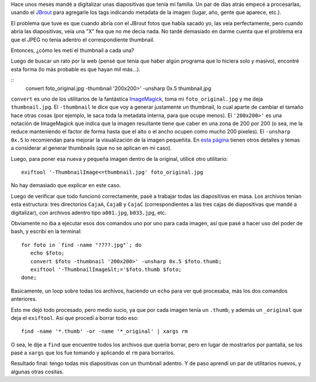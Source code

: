 .. date: 2010-07-22 14:00:54
.. title: Metiendo la uña del pulgar
.. tags: python, imágenes, thumbnails, bash, imagemagick

    "Uña del pulgar", o *thumbnail* es una versión reducida de una imagen, usada para ayudar a su organización y reconocimiento. En la era de las imágenes digitales, los motores de búsqueda visuales y los programas para organizar imágenes normalmente hacen uso de los thumbnails, así como los sistemas operativos y entornos de escritorio recientes `[-] <http://es.wikipedia.org/wiki/Thumbnail>`_

Hace unos meses mandé a digitalizar unas diapositivas que tenía mi familia. Un par de días atrás empecé a procesarlas, usando el `JBrout <http://jbrout.python-hosting.com/>`_ para agregarle los tags indicando metadata de la imagen (lugar, año, gente que aparece, etc.).

El problema que tuve es que cuando abría con el JBrout fotos que había sacado yo, las veía perfectamente, pero cuando abría las diapositivas, veía una "X" fea que no me decía nada. No tardé demasiado en darme cuenta que el problema era que el JPEG no tenía adentro el correspondiente thumbnail.

Entonces, ¿cómo les metí el thumbnail a cada una?

Luego de buscar un rato por la web (pensé que tenía que haber algún programa que lo hiciera solo y masivo), encontré esta forma (lo más probable es que hayan mil más...).

::
    convert foto_original.jpg -thumbnail '200x200>' -unsharp 0x.5 thumbnail.jpg

``convert`` es uno de los utilitarios de la fantástica `ImageMagick <http://www.imagemagick.org/script/index.php>`_, toma mi ``foto_original.jpg`` y me deja ``thumbnail.jpg``. El ``-thumbnail`` le dice que voy a generar justamente un thumbnail, lo cual aparte de cambiar el tamaño hace otras cosas (por ejemplo, le saca toda la metadata interna, para que ocupe menos). El ``'200x200>'`` es una notación de ImageMagick que indica que la imagen resultante tiene que caber en una zona de 200 por 200 (o sea, me la reduce manteniendo el factor de forma hasta que el alto o el ancho ocupen como mucho 200 pixeles). El ``-unsharp 0x.5`` lo recomiendan para mejorar la visualización de la imagen pequeñita. En `esta página <http://www.imagemagick.org/Usage/thumbnails/>`_ tienen otros detalles y temas a considerar al generar thumbnails (que no se aplican en mi caso).

Luego, para poner esa nueva y pequeña imagen dentro de la original, utilicé otro utilitario::

    exiftool '-ThumbnailImage<=thumbnail.jpg' foto_original.jpg

No hay demasiado que explicar en este caso.

Luego de verificar que todo funcionó correctamente, pasé a trabajar todas las diapositivas en masa. Los archivos tenían esta estructura: tres directorios ``CajaA``, ``CajaB`` y ``CajaC`` (correspondientes a las tres cajas de diapositivas que mandé a digitalizar), con archivos adentro tipo ``a001.jpg``, ``b033.jpg``, etc.

Obviamente no iba a ejecutar esos dos comandos uno por uno para cada imagen, así que pasé a hacer uso del poder de bash, y escribí en la terminal::

    for foto in `find -name "????.jpg"`; do
       echo $foto;
       convert $foto -thumbnail '200x200>' -unsharp 0x.5 $foto.thumb;
       exiftool '-ThumbnailImage&lt;='$foto.thumb $foto;
    done;

Basicamente, un loop sobre todas los archivos, haciendo un ``echo`` para ver qué procesaba, más los dos comandos anteriores.

Esto me dejó todo procesado, pero medio sucio, ya que por cada imagen tenía un ``.thumb``, y además un ``_original`` que deja el ``exiftool``. Así que procedí a borrar todo eso::

    find -name '*.thumb' -or -name '*_original' | xargs rm

O sea, le dije a ``find`` que encuentre todos los archivos que quería borrar, pero en lugar de mostrarlos por pantalla, se los pasé a ``xargs`` que los fue tomando y aplicando el ``rm`` para borrarlos.

Resultado final: tengo todas mis diapositivas con un thumbnail adentro. Y de paso aprendí un par de utilitarios nuevos, y algunas otras cositas.
